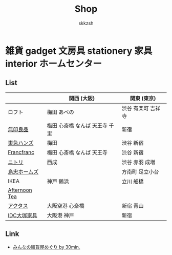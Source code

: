 #+TITLE: Shop
#+AUTHOR: skkzsh
#+LANGUAGE: ja
#+OPTIONS: \n:nil
#+HTML_HEAD: <link rel="stylesheet" type="text/css" href="http://skkzsh.github.com/style_sheet/org/white-org.css" title="org">

* 雑貨 gadget 文房具 stationery 家具 interior ホームセンター
** List
   |               | 関西 (大阪)                    | 関東 (東京)        |
   |---------------+--------------------------------+--------------------|
   | ロフト        | 梅田 あべの                    | 渋谷 有楽町 吉祥寺 |
   | [[http://www.muji.net/store/][無印良品]]      | 梅田 心斎橋 なんば 天王寺 千里 | 新宿               |
   | [[https://www.tokyu-hands.co.jp/][東急ハンズ]]    | 梅田                           | 渋谷 新宿          |
   | [[http://www.francfranc.com/shop/default.aspx][Francfranc]]    | 梅田 心斎橋 なんば 天王寺      | 渋谷 新宿          |
   | [[http://www.nitori-net.jp][ニトリ]]        | 西成                           | 渋谷 赤羽 成増     |
   | [[http://www.shimachu.co.jp][島忠ホームズ]]  |                                | 方南町 足立小台    |
   | IKEA          | 神戸 鶴浜                      | 立川 船橋          |
   | [[http://www.afternoon-tea.net/pc/index.html][Afternoon Tea]] |                                |                    |
   | [[http://www.actus-interior.com][アクタス]]      | 大阪空港 心斎橋                | 新宿 青山          |
   | [[http://www.idc-otsuka.jp/][IDC大塚家具]]   | 大阪港 神戸                    | 新宿               |

** Link
   - [[http://zakka.30min.jp/][みんなの雑貨屋めぐり by 30min.]]
